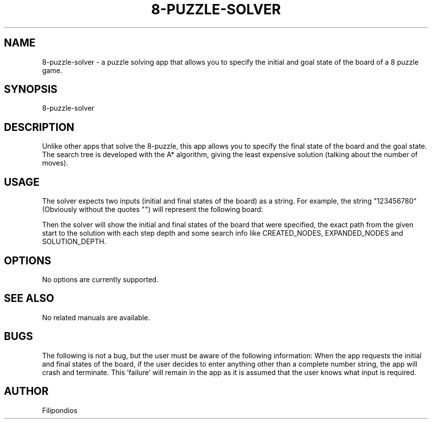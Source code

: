 .TH 8-PUZZLE-SOLVER 1 "February 10, 2023" "Version 1.2.0" "User Manual"
.SH NAME
8-puzzle-solver \- a puzzle solving app that allows you to specify the initial and goal state of the board of a 8 puzzle game.
.SH SYNOPSIS
8-puzzle-solver
.SH DESCRIPTION
Unlike other apps that solve the 8-puzzle, this app allows you to specify the final state of the board and the goal state. The search tree is developed with the A* algorithm, giving the least expensive solution (talking about the number of moves).
.SH USAGE
The solver expects two inputs (initial and final states of the board) as a string. For example, the string "123456780" (Obviously without the quotes "") will represent the following board:

.PP
.TS
tab(@);
c c c .
1 2 3
4 5 6
7 8 0
.TE

.PP
Then the solver will show the initial and final states of the board that were specified, the exact path from the given start to the solution with each step depth and some search info like CREATED_NODES, EXPANDED_NODES and SOLUTION_DEPTH.
.SH OPTIONS
No options are currently supported.
.SH SEE ALSO
No related manuals are available.
.SH BUGS
The following is not a bug, but the user must be aware of the following information: When the app requests the initial and final states of the board, if the user decides to enter anything other than a complete number string, the app will crash and terminate. This 'failure' will remain in the app as it is assumed that the user knows what input is required.
.SH AUTHOR
Filipondios
